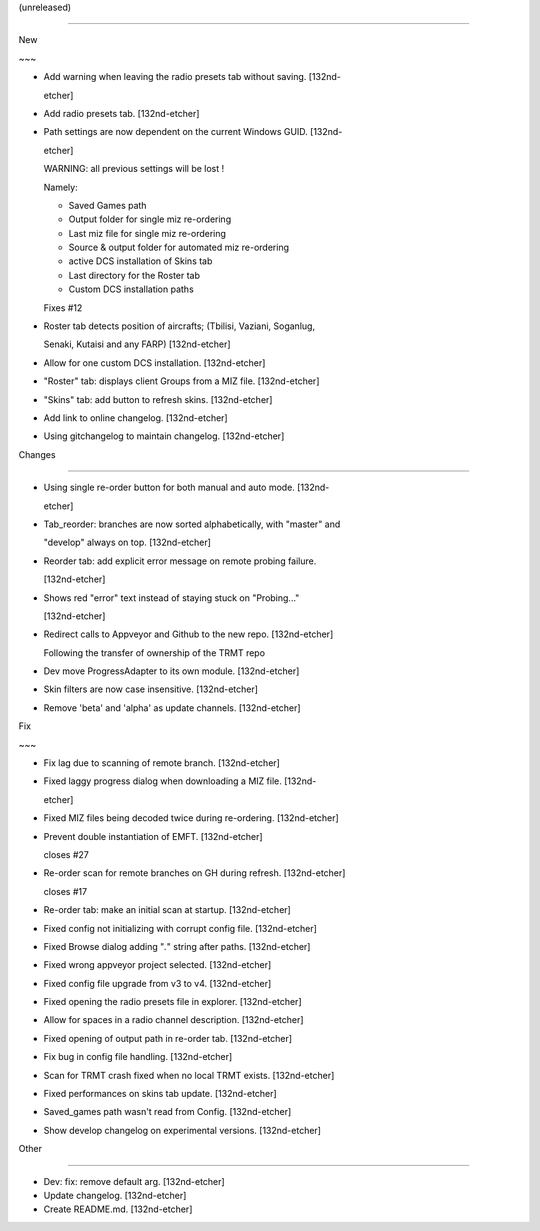 (unreleased)
------------

New
~~~
- Add warning when leaving the radio presets tab without saving. [132nd-
  etcher]
- Add radio presets tab. [132nd-etcher]
- Path settings are now dependent on the current Windows GUID. [132nd-
  etcher]

  WARNING: all previous settings will be lost !
  Namely:
  - Saved Games path
  - Output folder for single miz re-ordering
  - Last miz file for single miz re-ordering
  - Source & output folder for automated miz re-ordering
  - active DCS installation of Skins tab
  - Last directory for the Roster tab
  - Custom DCS installation paths

  Fixes #12
- Roster tab detects position of aircrafts; (Tbilisi, Vaziani, Soganlug,
  Senaki, Kutaisi and any FARP) [132nd-etcher]
- Allow for one custom DCS installation. [132nd-etcher]
- "Roster" tab: displays client Groups from a MIZ file. [132nd-etcher]
- "Skins" tab: add button to refresh skins. [132nd-etcher]
- Add link to online changelog. [132nd-etcher]
- Using gitchangelog to maintain changelog. [132nd-etcher]

Changes
~~~~~~~
- Using single re-order button for both manual and auto mode. [132nd-
  etcher]
- Tab_reorder: branches are now sorted alphabetically, with "master" and
  "develop" always on top. [132nd-etcher]
- Reorder tab: add explicit error message on remote probing failure.
  [132nd-etcher]
- Shows red "error" text instead of staying stuck on "Probing..."
  [132nd-etcher]
- Redirect calls to Appveyor and Github to the new repo. [132nd-etcher]

  Following the transfer of ownership of the TRMT repo
- Dev move ProgressAdapter to its own module. [132nd-etcher]
- Skin filters are now case insensitive. [132nd-etcher]
- Remove 'beta' and 'alpha' as update channels. [132nd-etcher]

Fix
~~~
- Fix lag due to scanning of remote branch. [132nd-etcher]
- Fixed laggy progress dialog when downloading a MIZ file. [132nd-
  etcher]
- Fixed MIZ files being decoded twice during re-ordering. [132nd-etcher]
- Prevent double instantiation of EMFT. [132nd-etcher]

  closes #27
- Re-order scan for remote branches on GH during refresh. [132nd-etcher]

  closes #17
- Re-order tab: make an initial scan at startup. [132nd-etcher]
- Fixed config not initializing with corrupt config file. [132nd-etcher]
- Fixed Browse dialog adding "*.*" string after paths. [132nd-etcher]
- Fixed wrong appveyor project selected. [132nd-etcher]
- Fixed config file upgrade from v3 to v4. [132nd-etcher]
- Fixed opening the radio presets file in explorer. [132nd-etcher]
- Allow for spaces in a radio channel description. [132nd-etcher]
- Fixed opening of output path in re-order tab. [132nd-etcher]
- Fix bug in config file handling. [132nd-etcher]
- Scan for TRMT crash fixed when no local TRMT exists. [132nd-etcher]
- Fixed performances on skins tab update. [132nd-etcher]
- Saved_games path wasn't read from Config. [132nd-etcher]
- Show develop changelog on experimental versions. [132nd-etcher]

Other
~~~~~
- Dev: fix: remove default arg. [132nd-etcher]
- Update changelog. [132nd-etcher]
- Create README.md. [132nd-etcher]


